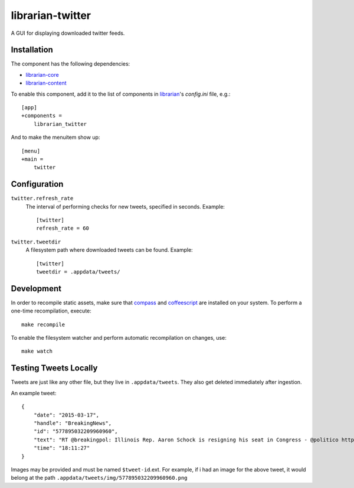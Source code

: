 =================
librarian-twitter
=================

A GUI for displaying downloaded twitter feeds.

Installation
------------

The component has the following dependencies:

- librarian-core_
- librarian-content_

To enable this component, add it to the list of components in librarian_'s
`config.ini` file, e.g.::

    [app]
    +components =
        librarian_twitter

And to make the menuitem show up::

    [menu]
    +main =
        twitter

Configuration
-------------

``twitter.refresh_rate``
    The interval of performing checks for new tweets, specified in seconds.
    Example::

        [twitter]
        refresh_rate = 60

``twitter.tweetdir``
    A filesystem path where downloaded tweets can be found. Example::

        [twitter]
        tweetdir = .appdata/tweets/

Development
-----------

In order to recompile static assets, make sure that compass_ and coffeescript_
are installed on your system. To perform a one-time recompilation, execute::

    make recompile

To enable the filesystem watcher and perform automatic recompilation on changes,
use::

    make watch

.. _librarian: https://github.com/Outernet-Project/librarian
.. _librarian-core: https://github.com/Outernet-Project/librarian-core
.. _librarian-content: https://github.com/Outernet-Project/librarian-content
.. _compass: http://compass-style.org/
.. _coffeescript: http://coffeescript.org/


Testing Tweets Locally
----------------------

Tweets are just like any other file, but they live in ``.appdata/tweets``. They also get deleted immediately after ingestion.

An example tweet::

  {
      "date": "2015-03-17",
      "handle": "BreakingNews",
      "id": "577895032209960960",
      "text": "RT @breakingpol: Illinois Rep. Aaron Schock is resigning his seat in Congress - @politico http://t.co/sgCkJiSSyP",
      "time": "18:11:27"
  }

Images may be provided and must be named ``$tweet-id``.ext. For example, if i had an image for the above tweet, it would 
belong at the path ``.appdata/tweets/img/577895032209960960.png``
